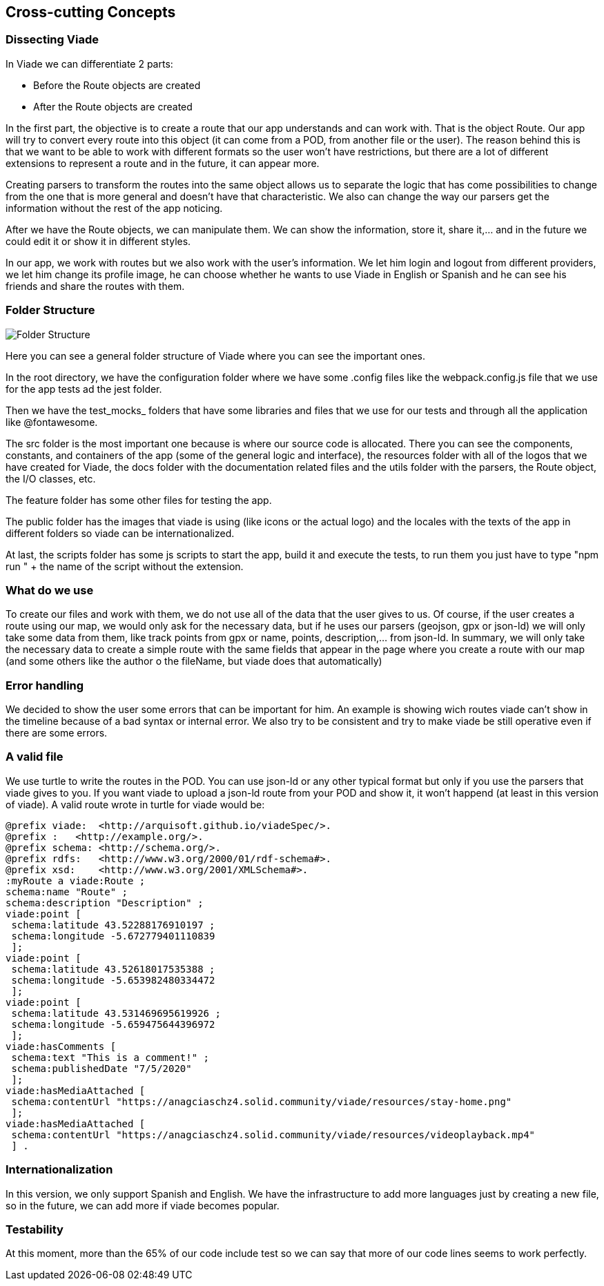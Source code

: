 [[section-concepts]]
== Cross-cutting Concepts
=== Dissecting Viade
In Viade we can differentiate 2 parts:

    * Before the Route objects are created 
    * After the Route objects are created 

In the first part, the objective is to create a route that our app understands and can work with. That is the object Route. Our app will try to convert every route into this object (it can come from a POD, from another file or the user). The reason behind this is that we want to be able to work with different formats so the user won't have restrictions, but there are a lot of different extensions to represent a route and in the future, it can appear more.

Creating parsers to transform the routes into the same object allows us to separate the logic that has come possibilities to change from the one that is more general and doesn't have that characteristic. We also can change the way our parsers get the information without the rest of the app noticing.

After we have the Route objects, we can manipulate them. We can show the information, store it, share it,... and in the future we could edit it or show it in different styles.

In our app, we work with routes but we also work with the user's information. We let him login and logout from different providers, we let him change its profile image, he can choose whether he wants to use Viade in English or Spanish and he can see his friends and share the routes with them.



=== Folder Structure
image::08-datafolders.png[Folder Structure]

Here you can see a general folder structure of Viade where you can see the important ones.

In the root directory, we have the configuration folder where we have some .config files like the webpack.config.js file that we use for the app tests ad the jest folder.

Then we have the test_mocks_ folders that have some libraries and files that we use for our tests and through all the application like @fontawesome.

The src folder is the most important one because is where our source code is allocated. There you can see the components, constants, and containers of the app (some of the general logic and interface), the resources folder with all of the logos that we have created for Viade, the docs folder with the documentation related files and the utils folder with the parsers, the Route object, the I/O classes, etc.

The feature folder has some other files for testing the app.

The public folder has the images that viade is using (like icons or the actual logo) and the locales with the texts of the app in different folders so viade can be internationalized.

At last, the scripts folder has some js scripts to start the app, build it and execute the tests, to run them you just have to type "npm run " + the name of the script without the extension.

=== What do we use

To create our files and work with them, we do not use all of the data that the user gives to us. Of course, if the user creates a route using our map, we would only ask for the necessary data, but if he uses our parsers (geojson, gpx or json-ld) we will only take some data from them, like track points from gpx or name, points, description,... from json-ld. In summary, we will only take the necessary data to create a simple route with the same fields that appear in the page where you create a route with our map (and some others like the author o the fileName, but viade does that automatically)

=== Error handling

We decided to show the user some errors that can be important for him. An example is showing wich routes viade can't show in the timeline because of a bad syntax or internal error. We also try to be consistent and try to make viade be still operative even if there are some errors.

=== A valid file

We use turtle to write the routes in the POD. You can use json-ld or any other typical format but only if you use the parsers that viade gives to you. If you want viade to upload a json-ld route from your POD and show it, it won't happend (at least in this version of viade). A valid route wrote in turtle for viade would be:

....
@prefix viade:  <http://arquisoft.github.io/viadeSpec/>.
@prefix :   <http://example.org/>. 
@prefix schema: <http://schema.org/>.
@prefix rdfs:   <http://www.w3.org/2000/01/rdf-schema#>.
@prefix xsd:    <http://www.w3.org/2001/XMLSchema#>.
:myRoute a viade:Route ;
schema:name "Route" ;
schema:description "Description" ;
viade:point [ 
 schema:latitude 43.52288176910197 ;
 schema:longitude -5.672779401110839 
 ];
viade:point [ 
 schema:latitude 43.52618017535388 ;
 schema:longitude -5.653982480334472 
 ];
viade:point [ 
 schema:latitude 43.531469695619926 ;
 schema:longitude -5.659475644396972 
 ];
viade:hasComments [ 
 schema:text "This is a comment!" ; 
 schema:publishedDate "7/5/2020" 
 ];
viade:hasMediaAttached [ 
 schema:contentUrl "https://anagciaschz4.solid.community/viade/resources/stay-home.png" 
 ];
viade:hasMediaAttached [ 
 schema:contentUrl "https://anagciaschz4.solid.community/viade/resources/videoplayback.mp4" 
 ] .
....

=== Internationalization

In this version, we only support Spanish and English. We have the infrastructure  to add more languages just by creating a new file, so in the future, we can add more if viade becomes popular.

=== Testability

At this moment, more than the 65% of our code include test so we can say that more of our code lines seems to work perfectly. 



